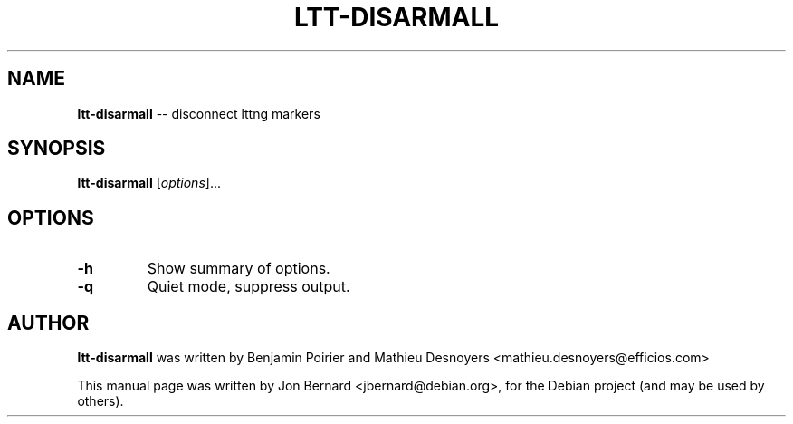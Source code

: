 .\" generated with Ronn/v0.5
.\" http://github.com/rtomayko/ronn/
.
.TH "LTT\-DISARMALL" "1" "May 2010" "" ""
.
.SH "NAME"
\fBltt\-disarmall\fR \-\- disconnect lttng markers
.
.SH "SYNOPSIS"
\fBltt\-disarmall\fR [\fIoptions\fR]...
.
.SH "OPTIONS"
.
.TP
\fB\-h\fR
Show summary of options.
.
.TP
\fB\-q\fR
Quiet mode, suppress output.
.
.SH "AUTHOR"
\fBltt\-disarmall\fR was written by Benjamin Poirier and Mathieu Desnoyers
<mathieu.desnoyers@efficios.com>
.
.P
This manual page was written by Jon Bernard <jbernard@debian.org>, for
the Debian project (and may be used by others).
